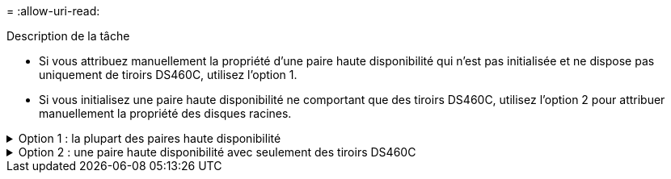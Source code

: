 = 
:allow-uri-read: 


.Description de la tâche
* Si vous attribuez manuellement la propriété d'une paire haute disponibilité qui n'est pas initialisée et ne dispose pas uniquement de tiroirs DS460C, utilisez l'option 1.
* Si vous initialisez une paire haute disponibilité ne comportant que des tiroirs DS460C, utilisez l'option 2 pour attribuer manuellement la propriété des disques racines.


.Option 1 : la plupart des paires haute disponibilité
[%collapsible]
====
Si vous disposez d'une paire haute disponibilité qui n'est pas initialisée et ne dispose pas uniquement de tiroirs DS460C, utilisez cette procédure pour attribuer manuellement la propriété.

.Description de la tâche
* Les disques pour lesquels vous attribuez la propriété doivent se trouver dans un tiroir physiquement connecté au nœud auquel vous êtes propriétaire.
* Si vous utilisez des disques d'un niveau local (agrégat) :
+
** Les disques doivent être au sein d'un nœud avant de pouvoir être utilisés dans un niveau local (agrégat).
** Vous ne pouvez pas réaffecter la propriété d'un disque utilisé dans un niveau local (agrégat).




.Étapes
. Utiliser l'interface de ligne de commande pour afficher tous les disques non détenus :
+
`storage disk show -container-type unassigned`

. Affectez chaque disque :
+
`storage disk assign -disk _disk_name_ -owner _owner_name_`

+
Vous pouvez utiliser le caractère générique pour attribuer plusieurs disques à la fois. Si vous réassignez un disque de réserve qui appartient déjà à un nœud différent, vous devez utiliser l'option "`-force`".



====
.Option 2 : une paire haute disponibilité avec seulement des tiroirs DS460C
[%collapsible]
====
Pour une paire haute disponibilité que vous initialisez et qui ne possède que des tiroirs DS460C, utilisez cette procédure pour attribuer manuellement la propriété des disques racine.

.Description de la tâche
* Lorsque vous initialisez une paire haute disponibilité ne comportant que des tiroirs DS460C, vous devez attribuer manuellement les disques racines afin de respecter la règle relative au demi-tiroir.
+
Après l'initialisation (démarrage) des paires haute disponibilité, l'assignation automatique de la propriété des disques est automatiquement activée et utilise la règle du demi-tiroir pour attribuer la propriété aux disques restants (autres que les disques racine) et à tous les disques ajoutés à l'avenir, comme le remplacement des disques défaillants, la réponse à un message de « faible capacité de secours » ou l'ajout de capacité.

+
Pour en savoir plus sur la politique de demi-tiroir, consultez le sujet link:disk-autoassignment-policy-concept.html["À propos de l'assignation automatique de Disk Ownership"].

* La technologie RAID nécessite un minimum de 10 disques par paire haute disponibilité (5 pour chaque nœud) pour tout disque NL-SAS de plus de 8 To dans un tiroir DS460C.


.Étapes
. Si vos étagères DS460C ne sont pas entièrement remplies, procédez comme suit ; sinon, passez à l'étape suivante.
+
.. Installez tout d'abord les lecteurs dans la rangée avant (baies de lecteurs 0, 3, 6 et 9) de chaque tiroir.
+
L'installation des entraînements dans la rangée avant de chaque tiroir permet un débit d'air correct et empêche la surchauffe.

.. Pour les disques restants, répartissez-les uniformément entre les tiroirs.
+
Remplissez les rangées de tiroirs d'avant en arrière. Si vous ne disposez pas de suffisamment de disques pour remplir les rangées, installez-les par paires de sorte que les disques occupent les côtés gauche et droit d'un tiroir de manière uniforme.

+
L'illustration suivante montre la numérotation et les emplacements des baies de lecteur dans un tiroir DS460C.

+
image:dwg_trafford_drawer_with_hdds_callouts.gif["Cette illustration montre la numérotation et les emplacements de la baie de lecteur dans un tiroir DS460C"]



. Connectez-vous au cluster shell en utilisant la LIF node-management ou la LIF cluster-management.
. Attribuez manuellement les lecteurs racine de chaque tiroir pour qu'ils soient conformes à la stratégie demi-tiroir à l'aide des sous-étapes suivantes :
+
La règle demi-tiroir vous permet d’affecter la moitié gauche des lecteurs d’un tiroir (baies 0 à 5) au nœud A et la moitié droite des lecteurs d’un tiroir (baies 6 à 11) au nœud B.

+
.. Afficher tous les disques non possédés :
`storage disk show -container-type unassigned`
.. Assigner les disques root:
`storage disk assign -disk disk_name -owner owner_name`
+
Vous pouvez utiliser le caractère générique pour attribuer plusieurs disques à la fois.





Pour en savoir plus, `storage disk` consultez le link:https://docs.netapp.com/us-en/ontap-cli/search.html?q=storage+disk["Référence de commande ONTAP"^].

====